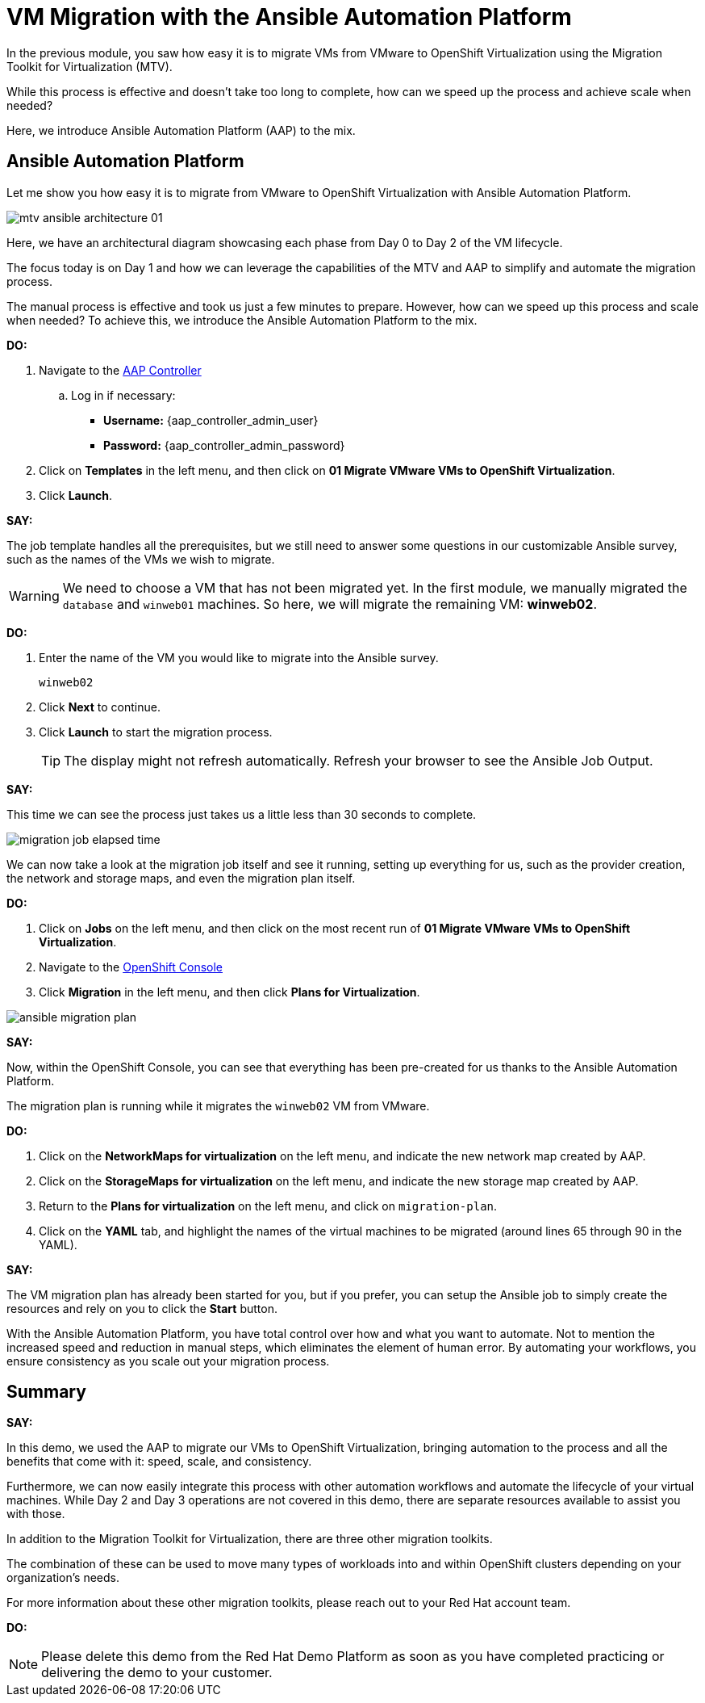 = VM Migration with the Ansible Automation Platform

In the previous module, you saw how easy it is to migrate VMs from VMware to OpenShift Virtualization using the Migration Toolkit for Virtualization (MTV).

While this process is effective and doesn’t take too long to complete, how can we speed up the process and achieve scale when needed?

Here, we introduce Ansible Automation Platform (AAP) to the mix.

== Ansible Automation Platform

Let me show you how easy it is to migrate from VMware to OpenShift Virtualization with Ansible Automation Platform.

image::module-02/mtv_ansible_architecture_01.png[]

Here, we have an architectural diagram showcasing each phase from Day 0 to Day 2 of the VM lifecycle.

The focus today is on Day 1 and how we can leverage the capabilities of the MTV and AAP to simplify and automate the migration process.

// To start the migration first we need to determine what VMS we wish to migrate.
// Within the vSphere client UI I've identified those as win web01 and win web 02.
// The next thing I need to do is within the OpenShift web UI, I need to set up the prerequisites to have a successful migration.
// This includes the provider, the virtual plan, and setting up the network and storage maps.
// This is what that process looks like manually.  (Fast Forward)

The manual process is effective and took us just a few minutes to prepare. However, how can we speed up this process and scale when needed? To achieve this, we introduce the Ansible Automation Platform to the mix.

*DO:*

. Navigate to the link:{aap_controller_web_url}[AAP Controller^]
.. Log in if necessary:
* *Username:* {aap_controller_admin_user}
* *Password:* {aap_controller_admin_password}

. Click on *Templates* in the left menu, and then click on *01 Migrate VMware VMs to OpenShift Virtualization*.

. Click *Launch*.

*SAY:*

The job template handles all the prerequisites, but we still need to answer some questions in our customizable Ansible survey, such as the names of the VMs we wish to migrate.

WARNING: We need to choose a VM that has not been migrated yet. In the first module, we manually migrated the `database` and `winweb01` machines. So here, we will migrate the remaining VM: *winweb02*.

*DO:*

. Enter the name of the VM you would like to migrate into the Ansible survey.
+
----
winweb02
----

. Click *Next* to continue.

. Click *Launch* to start the migration process.
+
TIP: The display might not refresh automatically. Refresh your browser to see the Ansible Job Output.

*SAY:*

This time we can see the process just takes us a little less than 30 seconds to complete.

image:module-02/migration_job_elapsed_time.png[]

We can now take a look at the migration job itself and see it running, setting up everything for us, such as the provider creation, the network and storage maps, and even the migration plan itself.

*DO:*

. Click on *Jobs* on the left menu, and then click on the most recent run of *01 Migrate VMware VMs to OpenShift Virtualization*.

. Navigate to the link:{openshift_web_console}[OpenShift Console^]

. Click *Migration* in the left menu, and then click *Plans for Virtualization*.

image:module-02/ansible_migration_plan.png[]

*SAY:*

Now, within the OpenShift Console, you can see that everything has been pre-created for us thanks to the Ansible Automation Platform.

The migration plan is running while it migrates the `winweb02` VM from VMware.

*DO:*

. Click on the *NetworkMaps for virtualization* on the left menu, and indicate the new network map created by AAP.

. Click on the *StorageMaps for virtualization* on the left menu, and indicate the new storage map created by AAP.

. Return to the *Plans for virtualization* on the left menu, and click on `migration-plan`.

. Click on the *YAML* tab, and highlight the names of the virtual machines to be migrated (around lines 65 through 90 in the YAML).

*SAY:*

The VM migration plan has already been started for you, but if you prefer, you can setup the Ansible job to simply create the resources and rely on you to click the *Start* button.

With the Ansible Automation Platform, you have total control over how and what you want to automate. Not to mention the increased speed and reduction in manual steps, which eliminates the element of human error. By automating your workflows, you ensure consistency as you scale out your migration process.

== Summary

*SAY:*

In this demo, we used the AAP to migrate our VMs to OpenShift Virtualization, bringing automation to the process and all the benefits that come with it: speed, scale, and consistency.

Furthermore, we can now easily integrate this process with other automation workflows and automate the lifecycle of your virtual machines.
While Day 2 and Day 3 operations are not covered in this demo, there are separate resources available to assist you with those.

In addition to the Migration Toolkit for Virtualization, there are three other migration toolkits.

The combination of these can be used to move many types of workloads into and within OpenShift clusters depending on your organization’s needs.

For more information about these other migration toolkits, please reach out to your Red Hat account team.

*DO:*

NOTE: Please delete this demo from the Red Hat Demo Platform as soon as you have completed practicing or delivering the demo to your customer.
